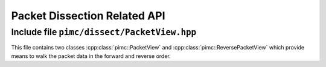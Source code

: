 =============================
Packet Dissection Related API
=============================

Include file ``pimc/dissect/PacketView.hpp``
--------------------------------------------

This file contains two classes :cpp:class:`pimc::PacketView` and :cpp:class:`pimc::ReversePacketView`
which provide means to walk the packet data in the forward and reverse order.

.. doxygenclass:: pimc::PacketView
   :project: PimcLib
   :members:

.. doxygenclass:: pimc::ReversePacketView
   :project: PimcLib
   :members:
